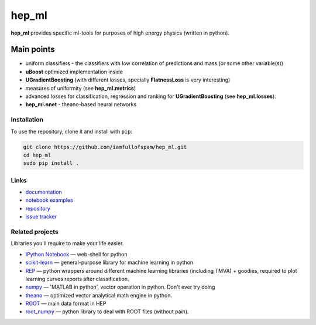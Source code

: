 hep\_ml
=======

**hep\_ml** provides specific ml-tools for purposes of high energy
physics (written in python).

Main points
-----------

-  uniform classifiers - the classifiers with low correlation of
   predictions and mass (or some other variable(s))
-  **uBoost** optimized implementation inside
-  **UGradientBoosting** (with different losses, specially
   **FlatnessLoss** is very interesting)
-  measures of uniformity (see **hep\_ml.metrics**)
-  advanced losses for classification, regression and ranking for
   **UGradientBoosting** (see **hep\_ml.losses**).
-  **hep\_ml.nnet** - theano-based neural networks

Installation
~~~~~~~~~~~~

To use the repository, clone it and install with ``pip``:

.. code:: bash

    git clone https://github.com/iamfullofspam/hep_ml.git
    cd hep_ml
    sudo pip install .

Links
~~~~~

-  `documentation <https://iamfullofspam.github.io/hep_ml/>`__
-  `notebook
   examples <https://github.com/iamfullofspam/hep_ml/tree/master/notebooks>`__
-  `repository <https://github.com/iamfullofspam/hep_ml>`__
-  `issue tracker <https://github.com/iamfullofspam/hep_ml/issues>`__

Related projects
~~~~~~~~~~~~~~~~

Libraries you'll require to make your life easier.

-  `IPython Notebook <http://ipython.org/notebook.html>`__ — web-shell
   for python
-  `scikit-learn <http://scikit-learn.org/>`__ — general-purpose library
   for machine learning in python
-  `REP <https://github.com/yandex/REP>`__ — python wrappers around
   different machine learning libraries (including TMVA) + goodies,
   required to plot learning curves reports after classification.
-  `numpy <http://www.numpy.org/>`__ — 'MATLAB in python', vector
   operation in python. Don't ever try doing
-  `theano <http://deeplearning.net/software/theano/>`__ — optimized
   vector analytical math engine in python.
-  `ROOT <https://root.cern.ch/>`__ — main data format in HEP
-  `root\_numpy <http://rootpy.github.io/root_numpy/>`__ — python
   library to deal with ROOT files (without pain).
